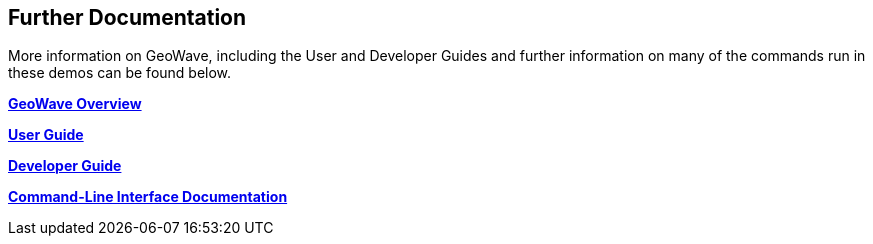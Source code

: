 <<<

:linkattrs:

== Further Documentation

More information on GeoWave, including the User and Developer Guides and further information on many of the commands run in these demos can be found below.

link:overview.html[**GeoWave Overview**]

link:userguide.html[**User Guide**]

link:devguide.html[**Developer Guide**]

link:commands.html[**Command-Line Interface Documentation**]

